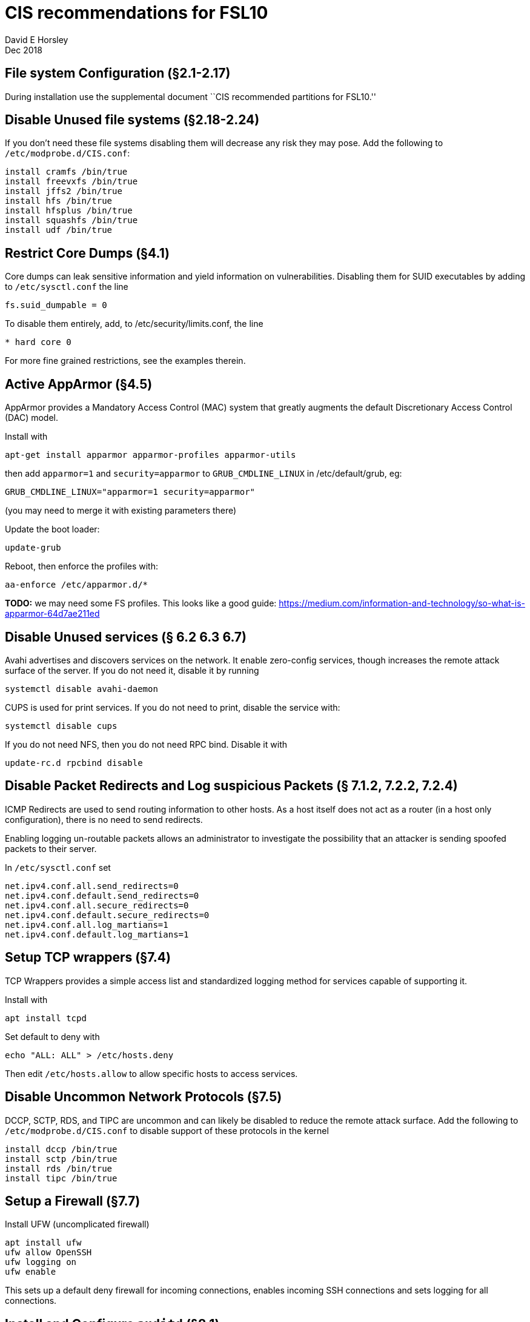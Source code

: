= CIS recommendations for FSL10
David E Horsley
Dec 2018

== File system Configuration (§2.1-2.17)

During installation use the supplemental document ``CIS recommended
partitions for FSL10.''

== Disable Unused file systems (§2.18-2.24)

If you don’t need these file systems disabling them will decrease any
risk they may pose. Add the following to `/etc/modprobe.d/CIS.conf`:

....
install cramfs /bin/true
install freevxfs /bin/true
install jffs2 /bin/true
install hfs /bin/true
install hfsplus /bin/true
install squashfs /bin/true
install udf /bin/true
....

== Restrict Core Dumps (§4.1)

Core dumps can leak sensitive information and yield information on
vulnerabilities. Disabling them for SUID executables by adding to
`/etc/sysctl.conf` the line

....
fs.suid_dumpable = 0
....

To disable them entirely, add, to /etc/security/limits.conf, the line

....
* hard core 0
....

For more fine grained restrictions, see the examples therein.

== Active AppArmor (§4.5)

AppArmor provides a Mandatory Access Control (MAC) system that greatly
augments the default Discretionary Access Control (DAC) model.

Install with

....
apt-get install apparmor apparmor-profiles apparmor-utils
....

then add `apparmor=1` and `security=apparmor` to `GRUB_CMDLINE_LINUX` in
/etc/default/grub, eg:

....
GRUB_CMDLINE_LINUX="apparmor=1 security=apparmor"
....

(you may need to merge it with existing parameters there)

Update the boot loader:

....
update-grub
....

Reboot, then enforce the profiles with:

....
aa-enforce /etc/apparmor.d/*
....

*TODO:* we may need some FS profiles. This looks like a good guide:
https://medium.com/information-and-technology/so-what-is-apparmor-64d7ae211ed

== Disable Unused services (§ 6.2 6.3 6.7)

Avahi advertises and discovers services on the network. It enable
zero-config services, though increases the remote attack surface of the
server. If you do not need it, disable it by running

....
systemctl disable avahi-daemon
....

CUPS is used for print services. If you do not need to print, disable
the service with:

....
systemctl disable cups
....

If you do not need NFS, then you do not need RPC bind. Disable it with

....
update-rc.d rpcbind disable
....

== Disable Packet Redirects and Log suspicious Packets (§ 7.1.2, 7.2.2, 7.2.4)

ICMP Redirects are used to send routing information to other hosts. As a
host itself does not act as a router (in a host only configuration),
there is no need to send redirects.

Enabling logging un-routable packets allows an administrator to
investigate the possibility that an attacker is sending spoofed packets
to their server.

In `/etc/sysctl.conf` set

....
net.ipv4.conf.all.send_redirects=0
net.ipv4.conf.default.send_redirects=0
net.ipv4.conf.all.secure_redirects=0
net.ipv4.conf.default.secure_redirects=0
net.ipv4.conf.all.log_martians=1
net.ipv4.conf.default.log_martians=1
   
....

== Setup TCP wrappers (§7.4)

TCP Wrappers provides a simple access list and standardized logging
method for services capable of supporting it.

Install with

....
apt install tcpd
....

Set default to deny with

....
echo "ALL: ALL" > /etc/hosts.deny
....

Then edit `/etc/hosts.allow` to allow specific hosts to access services.

== Disable Uncommon Network Protocols (§7.5)

DCCP, SCTP, RDS, and TIPC are uncommon and can likely be disabled to
reduce the remote attack surface. Add the following to
`/etc/modprobe.d/CIS.conf` to disable support of these protocols in the
kernel

....
install dccp /bin/true
install sctp /bin/true
install rds /bin/true
install tipc /bin/true
....

== Setup a Firewall (§7.7)

Install UFW (uncomplicated firewall)

....
apt install ufw
ufw allow OpenSSH
ufw logging on
ufw enable
....

This sets up a default deny firewall for incoming connections, enables
incoming SSH connections and sets logging for all connections.

== Install and Configure `auditd` (§8.1)

System auditing, through `auditd`, allows system administrators to
monitor their systems such that they can detect unauthorized access or
modification of data. By default, auditd will audit SELinux AVC denials,
system logins, account modifications, and authentication events. Events
will be logged to `/var/log/audit/audit.log`.

Install `auditd` with

....
apt install auditd
....

The default configuration on Debian sets `auditd` to keep 5 logs of 8MB
each. These this behaviour can be changed by editing
`/etc/audit/auditd.conf`. CIS benchmarks recommend keeping all audit
logs, this can be achieved by setting

....
max_log_file_action = keep_logs
....

Beware that this may eventually take substantial amount of space on your
log partition.

Next, configure `grub` to instruct the kernel to begin auditing at boot.
This allows auditing of processes that startup before `auditd`. Edit
`/etc/default/grub` to include `audit=1` as part of
`GRUB_CMDLINE_LINUX`, eg

....
GRUB_CMDLINE_LINUX="audit=1"
....

note you will need to merge this with existing arguments.

Next you will need to configure more fine-grained auditing. Created the
file `/etc/audit/rules.d/cis.rules` and add the following

....
## time events
-a always,exit -F arch=b64 -S adjtimex -S settimeofday -k time-change
-a always,exit -F arch=b32 -S adjtimex -S settimeofday -S stime -k time-change
-a always,exit -F arch=b64 -S clock_settime -k time-change
-a always,exit -F arch=b32 -S clock_settime -k time-change
-w /etc/localtime -p wa -k time-change

## user config events
-w /etc/group -p wa -k identity
-w /etc/passwd -p wa -k identity
-w /etc/gshadow -p wa -k identity
-w /etc/shadow -p wa -k identity
-w /etc/security/opasswd -p wa -k identity

## network events
-a exit,always -F arch=b64 -S sethostname -S setdomainname -k system-locale
-a exit,always -F arch=b32 -S sethostname -S setdomainname -k system-locale
-w /etc/issue -p wa -k system-locale
-w /etc/issue.net -p wa -k system-locale
-w /etc/hosts -p wa -k system-locale
-w /etc/network -p wa -k system-locale

## MAC permission modification
-w /etc/selinux/ -p wa -k MAC-policy

## Login/Logout
-w /var/log/faillog -p wa -k logins
-w /var/log/lastlog -p wa -k logins
-w /var/log/tallylog -p wa -k logins

## Sessions

-w /var/run/utmp -p wa -k session
-w /var/log/wtmp -p wa -k session
-w /var/log/btmp -p wa -k session

## DAC permission modification
-a always,exit -F arch=b64 -S chmod -S fchmod -S fchmodat -F auid>=1000 \
    -F auid!=4294967295 -k perm_mod
-a always,exit -F arch=b32 -S chmod -S fchmod -S fchmodat -F auid>=1000 \
    -F auid!=4294967295 -k perm_mod
-a always,exit -F arch=b64 -S chown -S fchown -S fchownat -S lchown -F auid>=1000 \
    -F auid!=4294967295 -k perm_mod
-a always,exit -F arch=b32 -S chown -S fchown -S fchownat -S lchown -F auid>=1000 \
    -F auid!=4294967295 -k perm_mod
-a always,exit -F arch=b64 -S setxattr -S lsetxattr -S fsetxattr -S removexattr -S \
    lremovexattr -S fremovexattr -F auid>=1000 -F auid!=4294967295 -k perm_mod
-a always,exit -F arch=b32 -S setxattr -S lsetxattr -S fsetxattr -S removexattr -S \
    lremovexattr -S fremovexattr -F auid>=1000 -F auid!=4294967295 -k perm_mod

## Unauthorized access attemps to files
-a always,exit -F arch=b64 -S creat -S open -S openat -S truncate -S ftruncate \
    -F exit=-EACCES -F auid>=1000 -F auid!=4294967295 -k access
-a always,exit -F arch=b32 -S creat -S open -S openat -S truncate -S ftruncate \
    -F exit=-EACCES -F auid>=1000 -F auid!=4294967295 -k access
-a always,exit -F arch=b64 -S creat -S open -S openat -S truncate -S ftruncate \
    -F exit=-EPERM -F auid>=1000 -F auid!=4294967295 -k access
-a always,exit -F arch=b32 -S creat -S open -S openat -S truncate -S ftruncate \
    -F exit=-EPERM -F auid>=1000 -F auid!=4294967295 -k access

## mount events
-a always,exit -F arch=b64 -S mount -F auid>=1000 -F auid!=4294967295 -k mounts
-a always,exit -F arch=b32 -S mount -F auid>=1000 -F auid!=4294967295 -k mounts

## file deletion
-a always,exit -F arch=b64 -S unlink -S unlinkat -S rename -S renameat -F auid>=1000 \
    -F auid!=4294967295 -k delete
-a always,exit -F arch=b32 -S unlink -S unlinkat -S rename -S renameat -F auid>=1000 \ 
    -F auid!=4294967295 -k delete

## log changes to sudoers
-w /etc/sudoers -p wa -k scope

## log sysadmin actions
-w /var/log/sudo.log -p wa -k actions

## kernel modules
-w /sbin/insmod -p x -k modules
-w /sbin/rmmod -p x -k modules
-w /sbin/modprobe -p x -k modules
## For 32 bit systems
##-a always,exit -F arch=b32 -S init_module -S delete_module -k modules
## For 64 bit systems
-a always,exit -F arch=b64 -S init_module -S delete_module -k modules

## make rules immutable
-e 2
....

Next, make a rule to monitor privileged programs (those that have the
setuid and/or setgid bit set on execution) to determine if unprivileged
users are running these commands.

....
find PART -xdev \( -perm -4000 -o -perm -2000 \) -type f | awk '{print \
"-a always,exit -F path=" $1 " -F perm=x -F auid>=1000 -F auid!=4294967295 \
-k privileged" }' > /etc/audit/rules.d/cis-suid.rules
....

Lastly generate the file combined rules file `/etc/audit/audit.rules` by
running

....
augenrules
....

To instruct `auditd` to reload the configuration now, run

....
pkill -HUP -P 1 auditd
....

== Install and configure `rsyslog` (§8.2)

The `rsyslog` software is recommended as a replacement for the default
`syslogd` daemon and provides improvements over `syslogd`, such as
connection-oriented (i.e. TCP) transmission of logs, the option to log
to database formats, and the encryption of log data en route to a
central logging server.

Install with

....
apt install rsyslog
....

On Debian, it may already be installed.

Next create and set permissions on rsyslog log files. For each
`<logfile>` in `/etc/rsyslog.conf` and in `/etc/rsyslog.d/*` files
perform the following

....
touch <logfile>
chown root:root <logfile>
chmod og-rwx <logfile>
....

Storing log data on a remote host protects log integrity from local
attacks. If an attacker gains root access on the local system, they
could tamper with or remove log data that is stored on the local system.
It is advised to configure `rsyslog` to send logs to a central logging
server.

If your log host is `loghost.example.com`, add the following to
/etc/rsyslog.conf

....
*.* @@loghost.example.com
....

== Install Advanced Intrusion Detection Environment (AIDE) (§8.3)

AIDE is a file integrity checking tool, similar in nature to Tripwire.
While it cannot prevent intrusions, it can detect unauthorized changes
to configuration files by alerting when the files are changed. When
setting up AIDE, decide internally what the site policy will be
concerning integrity checking. Review the AIDE quick start guide and
AIDE documentation before proceeding.

To install AIDE run

....
apt install aide
....

then initialize with

....
aideinit
cp /var/lib/aide/aide.db.new /var/lib/aide/aide.db
....

configure a cron job to run AIDE periodically

....
crontab -u root -e
....

then add

....
0 5 * * * /usr/sbin/aide --check
....

== Configure `logrotate` (§8.4)

_________________________________________________________________________________________________________________________________________________________________________________
Logs need to be retained on the system for 53 weeks, we will adjust this
when it’s reporting to a central system and at that point the logs will
have to be retained for 3 months
_________________________________________________________________________________________________________________________________________________________________________________

Increase the retention period of system logs by editing
`/etc/logrotate.d/rsyslog`. This should be configured to store logs for
at least 1 year.

== Configure cron (§9.1)

Cron should be installed by default.

Permissions of the crontab files should be changed to prevent
circumvention of auditing controls. Run the following to ensure only the
system administrator can schedule and edit jobs:

....
chown root:root /etc/crontab
chmod og-rwx /etc/crontab
chown root:root /etc/cron.hourly
chmod og-rwx /etc/cron.hourly
chown root:root /etc/cron.daily
chmod og-rwx /etc/cron.daily
chown root:root /etc/cron.weekly
chmod og-rwx /etc/cron.weekly
chown root:root /etc/cron.monthly
chmod og-rwx /etc/cron.monthly
chown root:root /etc/cron.d
chmod og-rwx /etc/cron.d
....

Next, set `cron` and `at` to default deny and use a whitelist instead

....
rm /etc/cron.deny
rm /etc/at.deny
touch /etc/cron.allow
touch /etc/at.allow
chmod og-rwx /etc/cron.allow
chmod og-rwx /etc/at.allow
chown root:root /etc/cron.allow
chown root:root /etc/at.allow
....

== Set Password Creation Requirement Parameters (§9.2)

Instal the password strength evaluator PAM extension:

....
apt install libpam-cracklib
....

Then add the following in `/etc/pam.d/common-password`

....
password required pam_cracklib.so retry=3 minlen=12 dcredit=-1 ucredit=-1 ocredit=-1 lcredit=-1
....

*TODO:* need the NASA params here.

== Configure SSH (§9.3)

To improve security and auditing of SSH, edit `/etc/ssh/sshd_config` so
that the parameters macth

....
Protocol 2
LogLevel INFO
MaxAuthTries 4
IgnoreRhosts yes
HostbasedAuthentication no
PermitRootLogin no
PermitEmptyPasswords no
PermitUserEnvironment no
Ciphers aes128-ctr,aes192-ctr,aes256-ctr
ClientAliveInterval 300 # NB this may need to be tweaked
ClientAliveCountMax 0

# Set one or more of these
AllowUsers <userlist>
AllowGroups <grouplist>
DenyUsers <userlist>
DenyGroups <grouplist>

Banner /etc/issue.net
....

The `/etc/ssh/sshd_config` file needs to be protected from unauthorized
changes by non-privileged users,

....
chown root:root /etc/ssh/sshd_config
chmod 600 /etc/ssh/sshd_config
....

== Restrict root Login to System Console (§9.4)

From `/etc/securetty`, remove entries for any consoles that are not in a
physically secure location.

== Restrict Access to the su Command (§9.5)

Add users that can access to `wheel` group then edit `/etc/pam.d/su`

....
auth required pam_wheel.so use_uid
....

Note, using `sudo` in place of `su`, provides system administrators
better control of the escalation of user privileges to execute
privileged commands.

== Set password parameters (§10.1)

Edit `/etc/login.defs` to contain

....
PASS_MAX_DAYS 90
PASS_MIN_DAYS 7
PASS_WARN_DAYS 10
....

Then update existing users with

....
chage --maxdays 90 --mindays 7 --warndays 10 <user>
....

== Disable System Accounts Section (§10.2)

prog and oper are required.

== Set Default umask for Users (§10.4)

Edit `/etc/bash.bashrc` and any other appropriate files for other shells
to have

....
umask 077
....

== Lock Inactive User Accounts (§10.5)

*TODO:* needs evaluation for FS systems

== Set Warning Banner for Standard Login Services (§11.1)

*TODO:* needs language

....
touch /etc/motd
# EG
echo "Authorized uses only. All activity may be monitored and reported." > /etc/issue
echo "Authorized uses only. All activity may be monitored and reported." > /etc/issue.net
chown root:root /etc/motd
chmod 644 /etc/motd
chown root:root /etc/issue
chmod 644 /etc/issue
chown root:root /etc/issue.net
chmod 644 /etc/issue.net
....

The above should not contain any lines containing `\m , \r , \s or \v`.
